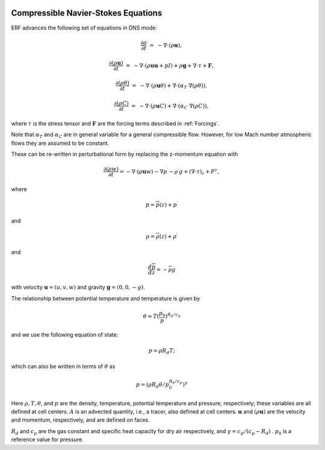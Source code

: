 
 .. role:: cpp(code)
    :language: c++

 .. role:: f(code)
    :language: fortran


.. _Equations:



Compressible Navier-Stokes Equations
====================================

ERF advances the following set of equations in DNS mode:

.. math::

  \frac{\partial \rho}{\partial t} &=& - \nabla \cdot (\rho \mathbf{u}),

  \frac{\partial (\rho \mathbf{u})}{\partial t} &=& - \nabla \cdot (\rho \mathbf{u} \mathbf{u} + pI) +\rho \mathbf{g} + \nabla \cdot \tau + \mathbf{F},

  \frac{\partial (\rho \theta)}{\partial t} &=& - \nabla \cdot (\rho \mathbf{u} \theta) + \nabla \cdot (\alpha_{T}\ \nabla (\rho \theta)),

  \frac{\partial (\rho C)}{\partial t} &=& - \nabla \cdot (\rho \mathbf{u} C) + \nabla \cdot (\alpha_{C}\ \nabla (\rho C)),

where :math:`\tau` is the stress tensor and :math:`\mathbf{F}` are the forcing terms described in :ref:`Forcings`.

Note that :math:`\alpha_{T}` and :math:`\alpha_{C}` are in general variable for a general compressible flow. However, for low Mach number atmospheric flows they are assumed to be constant.

These can be re-written in perturbational form by replacing the z-momentum equation with

.. math::

  \frac{\partial (\rho w)}{\partial t} = - \nabla \cdot (\rho \mathbf{u} w) - \nabla p^\prime - \rho^\prime g + (\nabla \cdot \tau)_z + F^z,

where

.. math::

  p = \overline{p}(z) + p^\prime

and

.. math::

  \rho = \overline{\rho}(z) + \rho^\prime

and

.. math::

  \frac{d \overline{p}}{d z} = - \overline{\rho} g

with velocity :math:`\mathbf{u} = (u,v,w)` and gravity :math:`\mathbf{g} = (0,0,-g)`.

The relationship between potential temperature and temperature is given by

.. math::

  \theta = T (\frac{p_0}{p})^{R_d / c_p}

and we use the following equation of state:

.. math::

  p = \rho R_d T;

which can also be written in terms of :math:`\theta` as

.. math::

  p = (\rho R_d \theta / p_0^{R_d / c_p} )^\gamma

Here :math:`\rho, T, \theta`, and :math:`p` are the density, temperature, potential temperature and pressure, respectively;
these variables are all defined at cell centers.
:math:`A` is an advected quantity, i.e., a tracer, also defined at cell centers.
:math:`\mathbf{u}` and :math:`(\rho \mathbf{u})` are the velocity and momentum, respectively,
and are defined on faces.

:math:`R_d` and :math:`c_p` are the gas constant and specific heat capacity for dry air respectively,
and :math:`\gamma = c_p / (c_p - R_d)` .  :math:`p_0` is a reference value for pressure.

